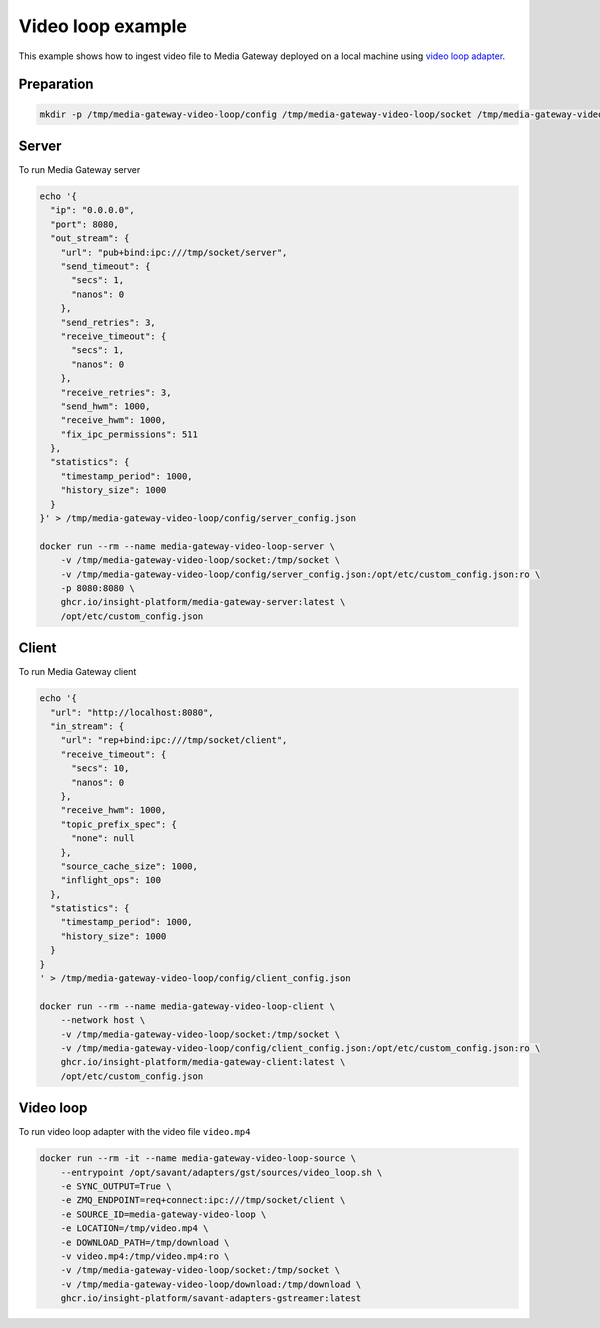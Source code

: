Video loop example
==================

This example shows how to ingest video file to Media Gateway deployed on a local machine using `video loop adapter <https://docs.savant-ai.io/v0.4.0/savant_101/10_adapters.html#video-loop-source-adapter>`__.

Preparation
-----------

.. code-block:: bash

    mkdir -p /tmp/media-gateway-video-loop/config /tmp/media-gateway-video-loop/socket /tmp/media-gateway-video-loop/download

Server
------

To run Media Gateway server

.. code-block:: bash

    echo '{
      "ip": "0.0.0.0",
      "port": 8080,
      "out_stream": {
        "url": "pub+bind:ipc:///tmp/socket/server",
        "send_timeout": {
          "secs": 1,
          "nanos": 0
        },
        "send_retries": 3,
        "receive_timeout": {
          "secs": 1,
          "nanos": 0
        },
        "receive_retries": 3,
        "send_hwm": 1000,
        "receive_hwm": 1000,
        "fix_ipc_permissions": 511
      },
      "statistics": {
        "timestamp_period": 1000,
        "history_size": 1000
      }
    }' > /tmp/media-gateway-video-loop/config/server_config.json

    docker run --rm --name media-gateway-video-loop-server \
        -v /tmp/media-gateway-video-loop/socket:/tmp/socket \
        -v /tmp/media-gateway-video-loop/config/server_config.json:/opt/etc/custom_config.json:ro \
        -p 8080:8080 \
        ghcr.io/insight-platform/media-gateway-server:latest \
        /opt/etc/custom_config.json

Client
------

To run Media Gateway client

.. code-block:: bash

    echo '{
      "url": "http://localhost:8080",
      "in_stream": {
        "url": "rep+bind:ipc:///tmp/socket/client",
        "receive_timeout": {
          "secs": 10,
          "nanos": 0
        },
        "receive_hwm": 1000,
        "topic_prefix_spec": {
          "none": null
        },
        "source_cache_size": 1000,
        "inflight_ops": 100
      },
      "statistics": {
        "timestamp_period": 1000,
        "history_size": 1000
      }
    }
    ' > /tmp/media-gateway-video-loop/config/client_config.json

    docker run --rm --name media-gateway-video-loop-client \
        --network host \
        -v /tmp/media-gateway-video-loop/socket:/tmp/socket \
        -v /tmp/media-gateway-video-loop/config/client_config.json:/opt/etc/custom_config.json:ro \
        ghcr.io/insight-platform/media-gateway-client:latest \
        /opt/etc/custom_config.json

Video loop
----------

To run video loop adapter with the video file ``video.mp4``

.. code-block:: bash

    docker run --rm -it --name media-gateway-video-loop-source \
        --entrypoint /opt/savant/adapters/gst/sources/video_loop.sh \
        -e SYNC_OUTPUT=True \
        -e ZMQ_ENDPOINT=req+connect:ipc:///tmp/socket/client \
        -e SOURCE_ID=media-gateway-video-loop \
        -e LOCATION=/tmp/video.mp4 \
        -e DOWNLOAD_PATH=/tmp/download \
        -v video.mp4:/tmp/video.mp4:ro \
        -v /tmp/media-gateway-video-loop/socket:/tmp/socket \
        -v /tmp/media-gateway-video-loop/download:/tmp/download \
        ghcr.io/insight-platform/savant-adapters-gstreamer:latest
